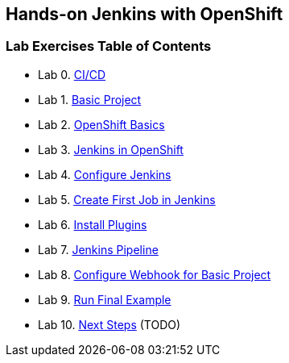 [[devtester-jenkins-docs]]
== Hands-on Jenkins with OpenShift

[[lab-exercises-table-of-contents]]
=== Lab Exercises Table of Contents

* Lab 0. link:0-Continuous-Work.adoc[CI/CD]
* Lab 1. link:1-Basic-Project.adoc[Basic Project]
* Lab 2. link:2-OpenShift.adoc[OpenShift Basics]
* Lab 3. link:3-Jenkins-In-OpenShift.adoc[Jenkins in OpenShift]
* Lab 4. link:4-Configure-Jenkins.adoc[Configure Jenkins]
* Lab 5. link:5-Create-First-Job.adoc[Create First Job in Jenkins]
* Lab 6. link:6-Install-Plugins.adoc[Install Plugins]
* Lab 7. link:7-Pipeline-In-Jenkins.adoc[Jenkins Pipeline]
* Lab 8. link:8-Configure-Webhook.adoc[Configure Webhook for Basic Project]
* Lab 9. link:9-Run-Final-Example.adoc[Run Final Example]
* Lab 10. link:10-Next-Steps.adoc[Next Steps] (TODO)
